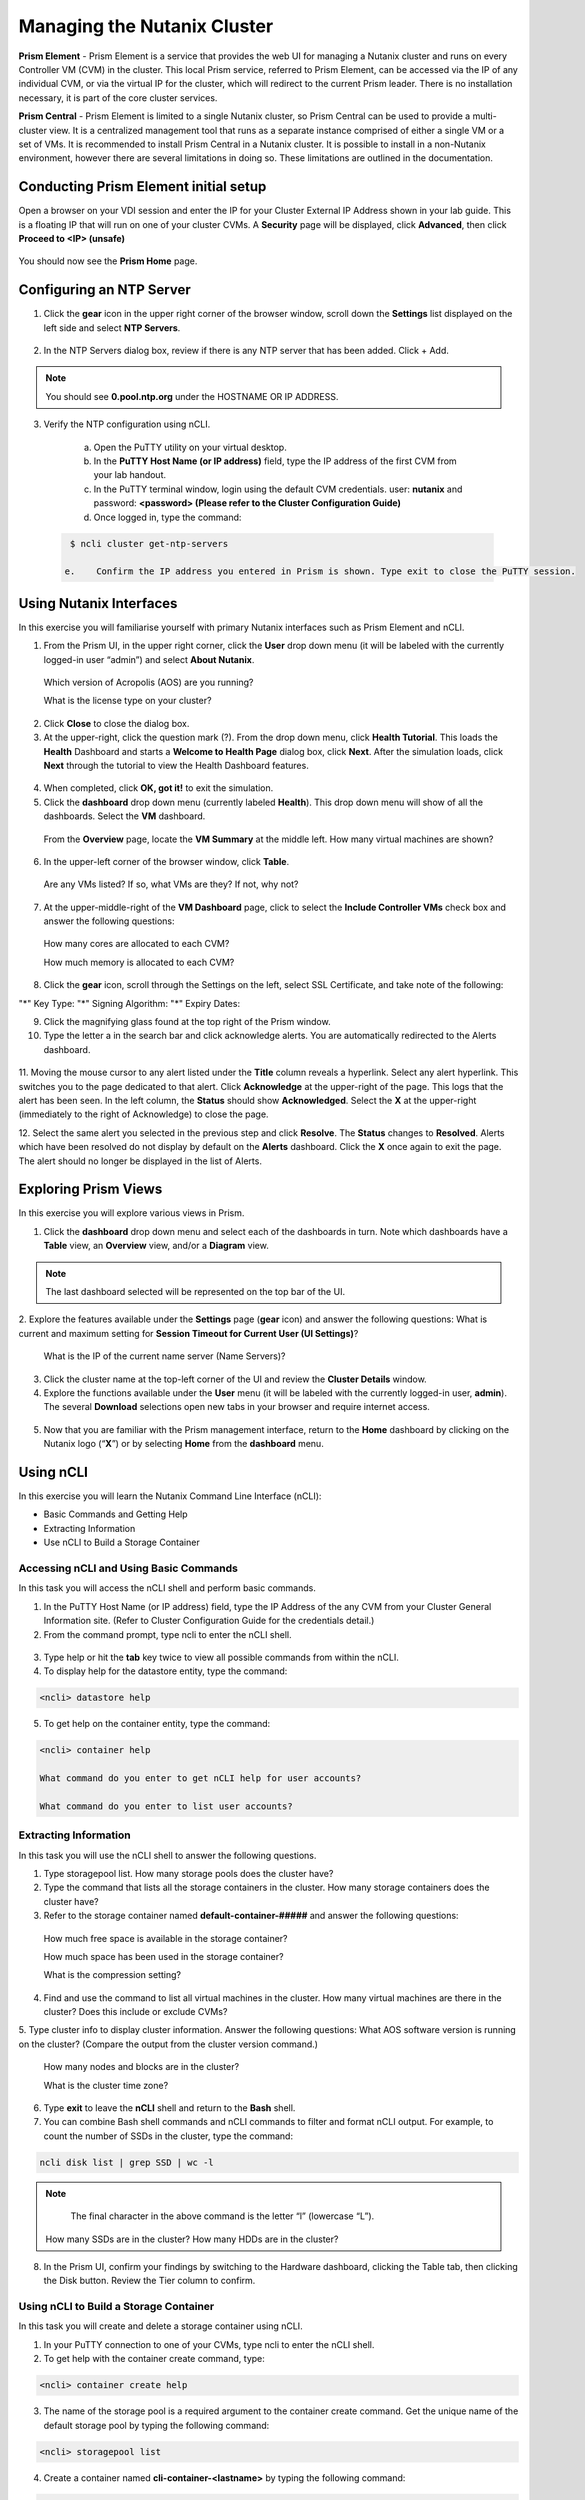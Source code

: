 .. Adding labels to the beginning of your lab is helpful for linking to the lab from other pages
.. _example_lab_1:

-------------
Managing the Nutanix Cluster
-------------

**Prism Element** - Prism Element is a service that provides the web UI for managing a Nutanix cluster and runs on every Controller VM (CVM) in the cluster. This local Prism service, referred to Prism Element, can be accessed via the IP of any individual CVM, or via the virtual IP for the cluster, which will redirect to the current Prism leader. There is no installation necessary, it is part of the core cluster services.

**Prism Central** - Prism Element is limited to a single Nutanix cluster, so Prism Central can be used to provide a multi-cluster view. It is a centralized management tool that runs as a separate instance comprised of either a single VM or a set of VMs. It is recommended to install Prism Central in a Nutanix cluster. It is possible to install in a non-Nutanix environment, however there are several limitations in doing so. These limitations are outlined in the documentation.

Conducting Prism Element initial setup
++++++++++++++++++++++++++++

Open a browser on your VDI session and enter the IP for your Cluster External IP Address shown in your lab guide. This is a floating IP that will run on one of your cluster CVMs. A **Security** page will be displayed, click **Advanced**, then click **Proceed to <IP> (unsafe)**

.. figure:: images/1.png

You should now see the **Prism Home** page. 

Configuring an NTP Server
++++++++++++++++++++++


1.	Click the **gear** icon in the upper right corner of the browser window, scroll down the **Settings** list displayed on the left side and select **NTP Servers**.

.. figure:: images/2.png

 
2.	In the NTP Servers dialog box, review if there is any NTP server that has been added. Click + Add. 
 
 	
.. Note::  
  You should see **0.pool.ntp.org** under the HOSTNAME OR IP ADDRESS. 

.. figure:: images/3.png

3.	Verify the NTP configuration using nCLI.

  a.	Open the PuTTY utility on your virtual desktop.

  b.	In the **PuTTY Host Name (or IP address)** field, type the IP address of the first CVM from your lab handout.

  c.	In the PuTTY terminal window, login using the default CVM credentials. user: **nutanix** and password: **<password> (Please refer to the Cluster Configuration Guide)**
  
  d.	Once logged in, type the command:

 .. code-block:: putty

   $ ncli cluster get-ntp-servers

  e.	Confirm the IP address you entered in Prism is shown. Type exit to close the PuTTY session.

Using Nutanix Interfaces
++++++++++++++++++++++

In this exercise you will familiarise yourself with primary Nutanix interfaces such as Prism Element and nCLI.

1.	From the Prism UI, in the upper right corner, click the **User** drop down menu (it will be labeled with the currently logged-in user “admin”) and select **About Nutanix**.


.. figure:: images/4.png
 
  Which version of Acropolis (AOS) are you running?
 
  What is the license type on your cluster?


2.	Click **Close** to close the dialog box.

3.	At the upper-right, click the question mark (?). From the drop down menu, click **Health Tutorial**. This loads the **Health** Dashboard and starts a **Welcome to Health Page** dialog box, click **Next**. After the simulation loads, click **Next** through the tutorial to view the Health Dashboard features.

.. figure:: images/5.png

 
4.	When completed, click **OK, got it!** to exit the simulation.

5.	Click the **dashboard** drop down menu (currently labeled **Health**). This drop down menu will show of all the dashboards. Select the **VM** dashboard.

.. figure:: images/6.png
 

 From the **Overview** page, locate the **VM Summary** at the middle left. How many virtual machines are shown?

6.	In the upper-left corner of the browser window, click **Table**.


 
 Are any VMs listed? If so, what VMs are they? If not, why not? 

7.	At the upper-middle-right of the **VM Dashboard** page, click to select the **Include Controller VMs** check box and answer the following questions:

.. figure:: images/7.png
 

  How many cores are allocated to each CVM?

  How much memory is allocated to each CVM?

8.	Click the **gear** icon, scroll through the Settings on the left, select SSL Certificate, and take note of the following:

"*" Key Type:
"*" Signing Algorithm:
"*" Expiry Dates:

9.	Click the magnifying glass found at the top right of the Prism window.

10.	Type the letter a in the search bar and click acknowledge alerts. You are automatically redirected to the Alerts dashboard.

.. figure:: images/8.png
 

11.	Moving the mouse cursor to any alert listed under the **Title** column reveals a hyperlink. Select any alert hyperlink. This switches you to the page dedicated to that alert.
Click **Acknowledge** at the upper-right of the page. This logs that the alert has been seen. In the left column, the **Status** should show **Acknowledged**. Select the **X** at the upper-right (immediately to the right of Acknowledge) to close the page.

12.	Select the same alert you selected in the previous step and click **Resolve**.
The **Status** changes to **Resolved**. Alerts which have been resolved do not display by default on the **Alerts** dashboard. Click the **X** once again to exit the page. The alert should no longer be displayed in the list of Alerts.

Exploring Prism Views
++++++++++++++++++++++

In this exercise you will explore various views in Prism.


1.	Click the **dashboard** drop down menu and select each of the dashboards in turn. Note which dashboards have a **Table** view, an **Overview** view, and/or a **Diagram** view.
	
.. Note::  

  The last dashboard selected will be represented on the top bar of the UI.


.. figure:: images/9.png


2.	Explore the features available under the **Settings** page (**gear** icon) and answer the following questions:
What is current and maximum setting for **Session Timeout for Current User (UI Settings)**?

 What is the IP of the current name server (Name Servers)?


3.	Click the cluster name at the top-left corner of the UI and review the **Cluster Details** window.


4.	Explore the functions available under the **User** menu (it will be labeled with the currently logged-in user, **admin**). The several **Download** selections open new tabs in your browser and require internet access.

 .. figure:: images/10.png

 
5.	Now that you are familiar with the Prism management interface, return to the **Home** dashboard by clicking on the Nutanix logo (“**X**”) or by selecting **Home** from the **dashboard** menu.

 .. figure:: images/11.png
 

Using nCLI
+++++++++++

In this exercise you will learn the Nutanix Command Line Interface (nCLI):

•	Basic Commands and Getting Help

•	Extracting Information

•	Use nCLI to Build a Storage Container


Accessing nCLI and Using Basic Commands
........................................

In this task you will access the nCLI shell and perform basic commands.


1.	In the PuTTY Host Name (or IP address) field, type the IP Address of the any CVM from your Cluster General Information site. (Refer to Cluster Configuration Guide for the credentials detail.)


2.	From the command prompt, type ncli to enter the nCLI shell.
 
 .. figure:: images/12.png


3.	Type help or hit the **tab** key twice to view all possible commands from within the nCLI.

4.	To display help for the datastore entity, type the command: 
 
.. code-block:: putty

   <ncli> datastore help


5.	To get help on the container entity, type the command:

.. code-block:: putty

   <ncli> container help

   What command do you enter to get nCLI help for user accounts? 

   What command do you enter to list user accounts?

 
Extracting Information
...............................


In this task you will use the nCLI shell to answer the following questions.


1.	Type storagepool list. How many storage pools does the cluster have? 

2.	Type the command that lists all the storage containers in the cluster. How many storage containers does the cluster have? 

3.	Refer to the storage container named **default-container-#####** and answer the following questions:

   How much free space is available in the storage container?

   How much space has been used in the storage container?

   What is the compression setting?


4.	Find and use the command to list all virtual machines in the cluster. How many virtual machines are there in the cluster? Does this include or exclude CVMs?

5.	Type cluster info to display cluster information. Answer the following questions:
What AOS software version is running on the cluster? (Compare the output from the cluster version command.)
   
  How many nodes and blocks are in the cluster?

  What is the cluster time zone?


6.	Type **exit** to leave the **nCLI** shell and return to the **Bash** shell.

7.	You can combine Bash shell commands and nCLI commands to filter and format nCLI output. For example, to count the number of SSDs in the cluster, type the command:

.. code-block:: ncli

  ncli disk list | grep SSD | wc -l 
	
.. Note::

   The final character in the above command is the letter “l” (lowercase “L”).

  
 How many SSDs are in the cluster?
 How many HDDs are in the cluster?

8.	In the Prism UI, confirm your findings by switching to the Hardware dashboard, clicking the Table tab, then clicking the Disk button. Review the Tier column to confirm.


Using nCLI to Build a Storage Container
.................................................


In this task you will create and delete a storage container using nCLI.


1.	In your PuTTY connection to one of your CVMs, type ncli to enter the nCLI shell.

2.	To get help with the container create command, type:

.. code-block:: ncli

  <ncli> container create help


3.	The name of the storage pool is a required argument to the container create command. Get the unique name of the default storage pool by typing the following command:


.. code-block:: ncli

  <ncli> storagepool list


4.	Create a container named **cli-container-<lastname>** by typing the following command:

.. code-block:: ncli

  <ncli> container create name=cli-lastname sp-name=default-storage-pool-#####

.. Note::  

  Where ##### is the cluster ID based on what you discovered in the previous step. <lastname> is your surname.


5.	From the Prism UI, click the **Dashboard** menu and go to **Storage > Table > Storage Container** to confirm the container is created.

6.	Click to select **cli-container-<lastname>**. 

7.	Immediately below the table of containers and at the far right, click **Delete**. In the confirmation dialog box, click **Delete** to confirm the action.

8.	Verify that **cli-container-<lastname>** has been deleted.

9.	Return to your SSH (PuTTY terminal) session.

10.	Verify that your container has been deleted:

  .. code-block:: ncli

     <ncli> container list 


